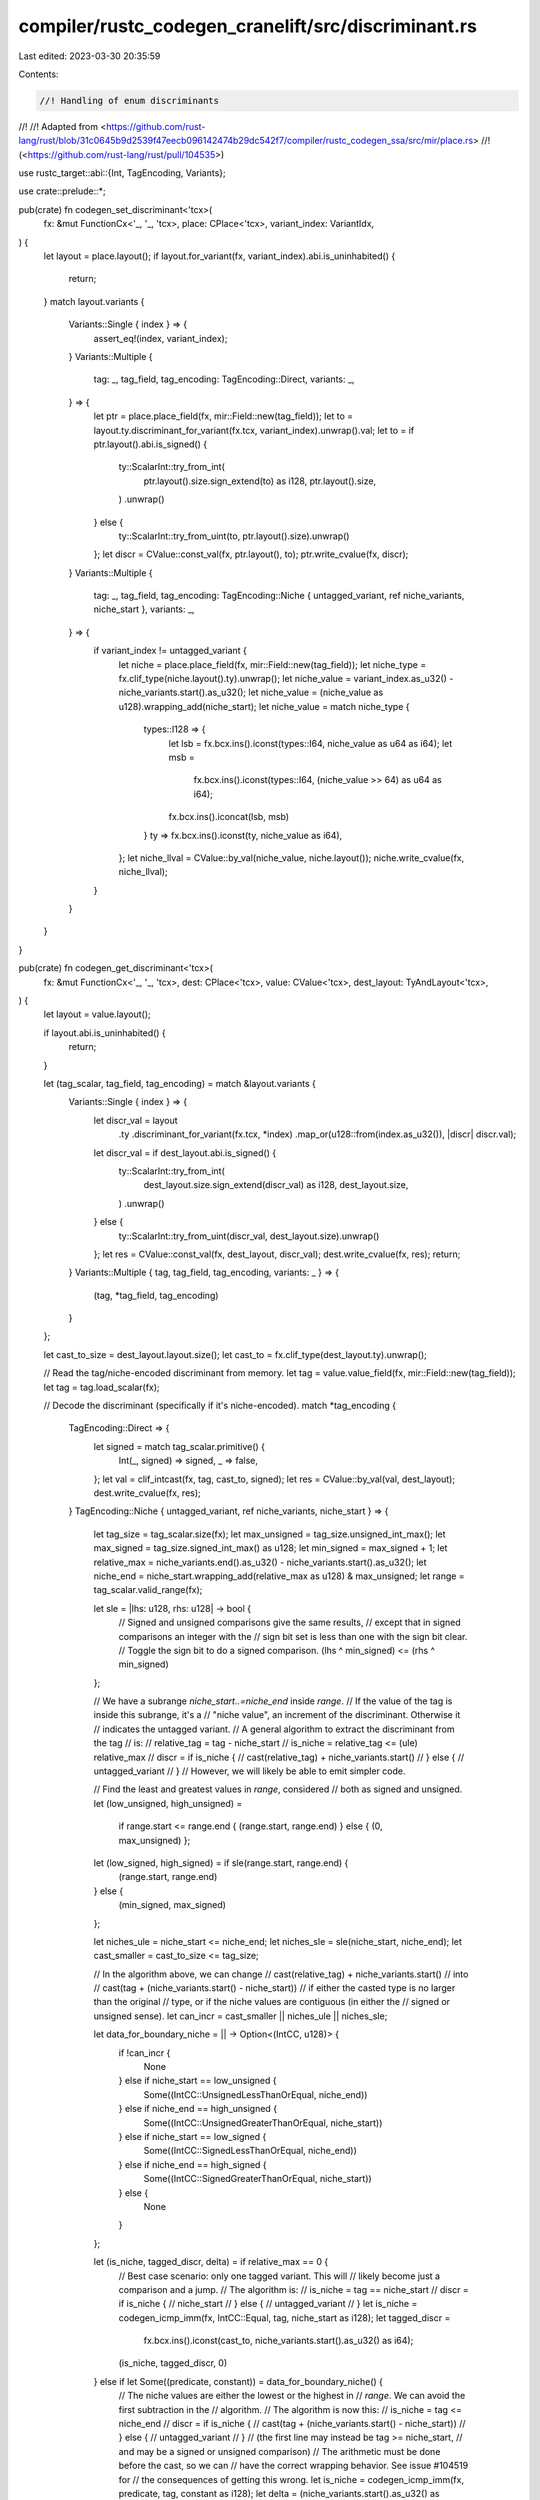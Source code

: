 compiler/rustc_codegen_cranelift/src/discriminant.rs
====================================================

Last edited: 2023-03-30 20:35:59

Contents:

.. code-block:: rs

    //! Handling of enum discriminants
//!
//! Adapted from <https://github.com/rust-lang/rust/blob/31c0645b9d2539f47eecb096142474b29dc542f7/compiler/rustc_codegen_ssa/src/mir/place.rs>
//! (<https://github.com/rust-lang/rust/pull/104535>)

use rustc_target::abi::{Int, TagEncoding, Variants};

use crate::prelude::*;

pub(crate) fn codegen_set_discriminant<'tcx>(
    fx: &mut FunctionCx<'_, '_, 'tcx>,
    place: CPlace<'tcx>,
    variant_index: VariantIdx,
) {
    let layout = place.layout();
    if layout.for_variant(fx, variant_index).abi.is_uninhabited() {
        return;
    }
    match layout.variants {
        Variants::Single { index } => {
            assert_eq!(index, variant_index);
        }
        Variants::Multiple {
            tag: _,
            tag_field,
            tag_encoding: TagEncoding::Direct,
            variants: _,
        } => {
            let ptr = place.place_field(fx, mir::Field::new(tag_field));
            let to = layout.ty.discriminant_for_variant(fx.tcx, variant_index).unwrap().val;
            let to = if ptr.layout().abi.is_signed() {
                ty::ScalarInt::try_from_int(
                    ptr.layout().size.sign_extend(to) as i128,
                    ptr.layout().size,
                )
                .unwrap()
            } else {
                ty::ScalarInt::try_from_uint(to, ptr.layout().size).unwrap()
            };
            let discr = CValue::const_val(fx, ptr.layout(), to);
            ptr.write_cvalue(fx, discr);
        }
        Variants::Multiple {
            tag: _,
            tag_field,
            tag_encoding: TagEncoding::Niche { untagged_variant, ref niche_variants, niche_start },
            variants: _,
        } => {
            if variant_index != untagged_variant {
                let niche = place.place_field(fx, mir::Field::new(tag_field));
                let niche_type = fx.clif_type(niche.layout().ty).unwrap();
                let niche_value = variant_index.as_u32() - niche_variants.start().as_u32();
                let niche_value = (niche_value as u128).wrapping_add(niche_start);
                let niche_value = match niche_type {
                    types::I128 => {
                        let lsb = fx.bcx.ins().iconst(types::I64, niche_value as u64 as i64);
                        let msb =
                            fx.bcx.ins().iconst(types::I64, (niche_value >> 64) as u64 as i64);
                        fx.bcx.ins().iconcat(lsb, msb)
                    }
                    ty => fx.bcx.ins().iconst(ty, niche_value as i64),
                };
                let niche_llval = CValue::by_val(niche_value, niche.layout());
                niche.write_cvalue(fx, niche_llval);
            }
        }
    }
}

pub(crate) fn codegen_get_discriminant<'tcx>(
    fx: &mut FunctionCx<'_, '_, 'tcx>,
    dest: CPlace<'tcx>,
    value: CValue<'tcx>,
    dest_layout: TyAndLayout<'tcx>,
) {
    let layout = value.layout();

    if layout.abi.is_uninhabited() {
        return;
    }

    let (tag_scalar, tag_field, tag_encoding) = match &layout.variants {
        Variants::Single { index } => {
            let discr_val = layout
                .ty
                .discriminant_for_variant(fx.tcx, *index)
                .map_or(u128::from(index.as_u32()), |discr| discr.val);
            let discr_val = if dest_layout.abi.is_signed() {
                ty::ScalarInt::try_from_int(
                    dest_layout.size.sign_extend(discr_val) as i128,
                    dest_layout.size,
                )
                .unwrap()
            } else {
                ty::ScalarInt::try_from_uint(discr_val, dest_layout.size).unwrap()
            };
            let res = CValue::const_val(fx, dest_layout, discr_val);
            dest.write_cvalue(fx, res);
            return;
        }
        Variants::Multiple { tag, tag_field, tag_encoding, variants: _ } => {
            (tag, *tag_field, tag_encoding)
        }
    };

    let cast_to_size = dest_layout.layout.size();
    let cast_to = fx.clif_type(dest_layout.ty).unwrap();

    // Read the tag/niche-encoded discriminant from memory.
    let tag = value.value_field(fx, mir::Field::new(tag_field));
    let tag = tag.load_scalar(fx);

    // Decode the discriminant (specifically if it's niche-encoded).
    match *tag_encoding {
        TagEncoding::Direct => {
            let signed = match tag_scalar.primitive() {
                Int(_, signed) => signed,
                _ => false,
            };
            let val = clif_intcast(fx, tag, cast_to, signed);
            let res = CValue::by_val(val, dest_layout);
            dest.write_cvalue(fx, res);
        }
        TagEncoding::Niche { untagged_variant, ref niche_variants, niche_start } => {
            let tag_size = tag_scalar.size(fx);
            let max_unsigned = tag_size.unsigned_int_max();
            let max_signed = tag_size.signed_int_max() as u128;
            let min_signed = max_signed + 1;
            let relative_max = niche_variants.end().as_u32() - niche_variants.start().as_u32();
            let niche_end = niche_start.wrapping_add(relative_max as u128) & max_unsigned;
            let range = tag_scalar.valid_range(fx);

            let sle = |lhs: u128, rhs: u128| -> bool {
                // Signed and unsigned comparisons give the same results,
                // except that in signed comparisons an integer with the
                // sign bit set is less than one with the sign bit clear.
                // Toggle the sign bit to do a signed comparison.
                (lhs ^ min_signed) <= (rhs ^ min_signed)
            };

            // We have a subrange `niche_start..=niche_end` inside `range`.
            // If the value of the tag is inside this subrange, it's a
            // "niche value", an increment of the discriminant. Otherwise it
            // indicates the untagged variant.
            // A general algorithm to extract the discriminant from the tag
            // is:
            // relative_tag = tag - niche_start
            // is_niche = relative_tag <= (ule) relative_max
            // discr = if is_niche {
            //     cast(relative_tag) + niche_variants.start()
            // } else {
            //     untagged_variant
            // }
            // However, we will likely be able to emit simpler code.

            // Find the least and greatest values in `range`, considered
            // both as signed and unsigned.
            let (low_unsigned, high_unsigned) =
                if range.start <= range.end { (range.start, range.end) } else { (0, max_unsigned) };
            let (low_signed, high_signed) = if sle(range.start, range.end) {
                (range.start, range.end)
            } else {
                (min_signed, max_signed)
            };

            let niches_ule = niche_start <= niche_end;
            let niches_sle = sle(niche_start, niche_end);
            let cast_smaller = cast_to_size <= tag_size;

            // In the algorithm above, we can change
            // cast(relative_tag) + niche_variants.start()
            // into
            // cast(tag + (niche_variants.start() - niche_start))
            // if either the casted type is no larger than the original
            // type, or if the niche values are contiguous (in either the
            // signed or unsigned sense).
            let can_incr = cast_smaller || niches_ule || niches_sle;

            let data_for_boundary_niche = || -> Option<(IntCC, u128)> {
                if !can_incr {
                    None
                } else if niche_start == low_unsigned {
                    Some((IntCC::UnsignedLessThanOrEqual, niche_end))
                } else if niche_end == high_unsigned {
                    Some((IntCC::UnsignedGreaterThanOrEqual, niche_start))
                } else if niche_start == low_signed {
                    Some((IntCC::SignedLessThanOrEqual, niche_end))
                } else if niche_end == high_signed {
                    Some((IntCC::SignedGreaterThanOrEqual, niche_start))
                } else {
                    None
                }
            };

            let (is_niche, tagged_discr, delta) = if relative_max == 0 {
                // Best case scenario: only one tagged variant. This will
                // likely become just a comparison and a jump.
                // The algorithm is:
                // is_niche = tag == niche_start
                // discr = if is_niche {
                //     niche_start
                // } else {
                //     untagged_variant
                // }
                let is_niche = codegen_icmp_imm(fx, IntCC::Equal, tag, niche_start as i128);
                let tagged_discr =
                    fx.bcx.ins().iconst(cast_to, niche_variants.start().as_u32() as i64);
                (is_niche, tagged_discr, 0)
            } else if let Some((predicate, constant)) = data_for_boundary_niche() {
                // The niche values are either the lowest or the highest in
                // `range`. We can avoid the first subtraction in the
                // algorithm.
                // The algorithm is now this:
                // is_niche = tag <= niche_end
                // discr = if is_niche {
                //     cast(tag + (niche_variants.start() - niche_start))
                // } else {
                //     untagged_variant
                // }
                // (the first line may instead be tag >= niche_start,
                // and may be a signed or unsigned comparison)
                // The arithmetic must be done before the cast, so we can
                // have the correct wrapping behavior. See issue #104519 for
                // the consequences of getting this wrong.
                let is_niche = codegen_icmp_imm(fx, predicate, tag, constant as i128);
                let delta = (niche_variants.start().as_u32() as u128).wrapping_sub(niche_start);
                let incr_tag = if delta == 0 {
                    tag
                } else {
                    let delta = match fx.bcx.func.dfg.value_type(tag) {
                        types::I128 => {
                            let lsb = fx.bcx.ins().iconst(types::I64, delta as u64 as i64);
                            let msb = fx.bcx.ins().iconst(types::I64, (delta >> 64) as u64 as i64);
                            fx.bcx.ins().iconcat(lsb, msb)
                        }
                        ty => fx.bcx.ins().iconst(ty, delta as i64),
                    };
                    fx.bcx.ins().iadd(tag, delta)
                };

                let cast_tag = clif_intcast(fx, incr_tag, cast_to, !niches_ule);

                (is_niche, cast_tag, 0)
            } else {
                // The special cases don't apply, so we'll have to go with
                // the general algorithm.
                let niche_start = match fx.bcx.func.dfg.value_type(tag) {
                    types::I128 => {
                        let lsb = fx.bcx.ins().iconst(types::I64, niche_start as u64 as i64);
                        let msb =
                            fx.bcx.ins().iconst(types::I64, (niche_start >> 64) as u64 as i64);
                        fx.bcx.ins().iconcat(lsb, msb)
                    }
                    ty => fx.bcx.ins().iconst(ty, niche_start as i64),
                };
                let relative_discr = fx.bcx.ins().isub(tag, niche_start);
                let cast_tag = clif_intcast(fx, relative_discr, cast_to, false);
                let is_niche = crate::common::codegen_icmp_imm(
                    fx,
                    IntCC::UnsignedLessThanOrEqual,
                    relative_discr,
                    i128::from(relative_max),
                );
                (is_niche, cast_tag, niche_variants.start().as_u32() as u128)
            };

            let tagged_discr = if delta == 0 {
                tagged_discr
            } else {
                let delta = match cast_to {
                    types::I128 => {
                        let lsb = fx.bcx.ins().iconst(types::I64, delta as u64 as i64);
                        let msb = fx.bcx.ins().iconst(types::I64, (delta >> 64) as u64 as i64);
                        fx.bcx.ins().iconcat(lsb, msb)
                    }
                    ty => fx.bcx.ins().iconst(ty, delta as i64),
                };
                fx.bcx.ins().iadd(tagged_discr, delta)
            };

            let untagged_variant = if cast_to == types::I128 {
                let zero = fx.bcx.ins().iconst(types::I64, 0);
                let untagged_variant =
                    fx.bcx.ins().iconst(types::I64, i64::from(untagged_variant.as_u32()));
                fx.bcx.ins().iconcat(untagged_variant, zero)
            } else {
                fx.bcx.ins().iconst(cast_to, i64::from(untagged_variant.as_u32()))
            };
            let discr = fx.bcx.ins().select(is_niche, tagged_discr, untagged_variant);
            let res = CValue::by_val(discr, dest_layout);
            dest.write_cvalue(fx, res);
        }
    }
}


